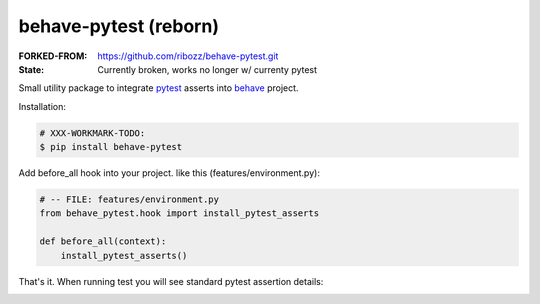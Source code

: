 behave-pytest (reborn)
=============================================================================

:FORKED-FROM: https://github.com/ribozz/behave-pytest.git
:State: Currently broken, works no longer w/ currenty pytest

Small utility package to integrate `pytest`_ asserts into `behave`_ project.

.. _pytest: https://docs.pytest.org/
.. _behave: https://github.com/behave/behave

Installation:

.. code-block:: sh

    # XXX-WORKMARK-TODO:
    $ pip install behave-pytest


Add before_all hook into your project. like this (features/environment.py):

.. code-block:: python

    # -- FILE: features/environment.py
    from behave_pytest.hook import install_pytest_asserts

    def before_all(context):
        install_pytest_asserts()


That's it.  
When running test you will see standard pytest assertion details:

.. image:: behave_pytest.png
    :alt: Example: Behave test-run with behave-pytest support.

